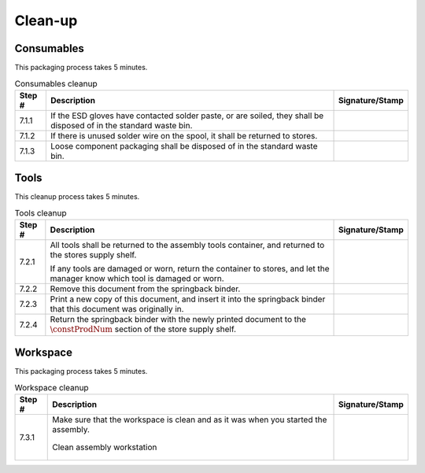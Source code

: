 ********
Clean-up
********

Consumables
***********

This packaging process takes 5 minutes.

.. tabularcolumns:: |>{\raggedright\arraybackslash}\Y{0.10}
                    |>{\raggedright\arraybackslash}\Y{0.70}
                    |>{\raggedright\arraybackslash}\Y{0.20}|

.. _tbl_cleanup_consumables:

.. list-table:: Consumables cleanup
    :class: longtable
    :header-rows: 1
    :align: center 

    * - Step #
      - Description
      - Signature/Stamp
    * - 7.1.1
      - If the ESD gloves have contacted solder paste, or are soiled, they shall be disposed of in the standard waste bin.
      - 
        .. raw:: latex

          \includegraphics[align=t,scale=1]{../../images/doc_stamp.pdf}
    * - 7.1.2
      - If there is unused solder wire on the spool, it shall be returned to stores.
      - 
        .. raw:: latex

          \includegraphics[align=t,scale=1]{../../images/doc_stamp.pdf}
    * - 7.1.3
      - Loose component packaging shall be disposed of in the standard waste bin.
      - 
        .. raw:: latex

          \includegraphics[align=t,scale=1]{../../images/doc_stamp.pdf}


Tools
*****

This cleanup process takes 5 minutes.

.. tabularcolumns:: |>{\raggedright\arraybackslash}\Y{0.10}
                    |>{\raggedright\arraybackslash}\Y{0.70}
                    |>{\raggedright\arraybackslash}\Y{0.20}|

.. _tbl_cleanup_tools:

.. list-table:: Tools cleanup
    :class: longtable
    :header-rows: 1
    :align: center 

    * - Step #
      - Description
      - Signature/Stamp
    * - 7.2.1
      - All tools shall be returned to the assembly tools container, and returned to the stores supply shelf.

        .. raw:: latex

          \vspace*{1ex}

        If any tools are damaged or worn, return the container to stores, and let the manager know which tool is damaged or worn.
      - 
        .. raw:: latex

          \includegraphics[align=t,scale=1]{../../images/doc_stamp.pdf}
    * - 7.2.2
      - Remove this document from the springback binder.
      - 
        .. raw:: latex

          \includegraphics[align=t,scale=1]{../../images/doc_stamp.pdf}
    * - 7.2.3
      - Print a new copy of this document, and insert it into the springback binder that this document was originally in.
      - 
        .. raw:: latex

          \includegraphics[align=t,scale=1]{../../images/doc_stamp.pdf}
    * - 7.2.4
      - Return the springback binder with the newly printed document to the :math:`\constProdNum` section of the store supply shelf.
      - 
        .. raw:: latex

          \includegraphics[align=t,scale=1]{../../images/doc_stamp.pdf}

Workspace
*********

This packaging process takes 5 minutes.

.. tabularcolumns:: |>{\raggedright\arraybackslash}\Y{0.10}
                    |>{\raggedright\arraybackslash}\Y{0.70}
                    |>{\raggedright\arraybackslash}\Y{0.20}|

.. _tbl_cleanup_workspace:

.. list-table:: Workspace cleanup
    :class: longtable
    :header-rows: 1
    :align: center 

    * - Step #
      - Description
      - Signature/Stamp
    * - 7.3.1
      - Make sure that the workspace is clean and as it was when you started the assembly.

        .. raw:: latex

          \vspace*{1ex}

        .. figure:: /images/desk.jpg
            :align:  center
            :figwidth: 100%
           
            Clean assembly workstation
      - 
        .. raw:: latex

          \includegraphics[align=t,scale=1]{../../images/doc_stamp.pdf}
